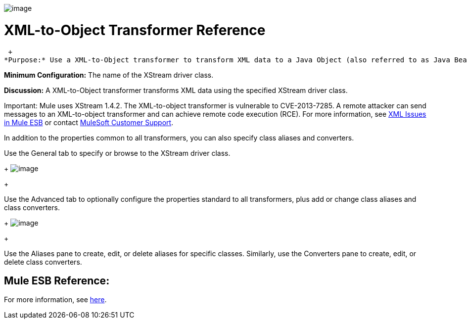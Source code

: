 image:/documentation-3.2/download/attachments/53248094/Transformer-48x32.png?version=1&modificationDate=1320446856715[image]

= XML-to-Object Transformer Reference

 +
*Purpose:* Use a XML-to-Object transformer to transform XML data to a Java Object (also referred to as Java Bean graphs) using XStream.

*Minimum Configuration:* The name of the XStream driver class.

*Discussion:* A XML-to-Object transformer transforms XML data using the specified XStream driver class.

Important: Mule uses XStream 1.4.2. The XML-to-object transformer is vulnerable to CVE-2013-7285. A remote attacker can send messages to an XML-to-object transformer and can achieve remote code execution (RCE). For more information, see http://www.mulesoft.org/documentation/display/current/XML+Issues+in+Mule+ESB[XML Issues in Mule ESB] or contact http://www.mulesoft.com/support-and-services/mule-esb-support-license-subscription[MuleSoft Customer Support].

In addition to the properties common to all transformers, you can also specify class aliases and converters.

Use the General tab to specify or browse to the XStream driver class. 
+
image:/documentation-3.2/download/attachments/53248094/xml-to-object1.png?version=1&modificationDate=1320446843657[image]
+

Use the Advanced tab to optionally configure the properties standard to all transformers, plus add or change class aliases and class converters. 
+
image:/documentation-3.2/download/attachments/53248094/xml-to-object2.png?version=1&modificationDate=1320446843654[image]
+

Use the Aliases pane to create, edit, or delete aliases for specific classes. Similarly, use the Converters pane to create, edit, or delete class converters.

== Mule ESB Reference:

For more information, see link:/documentation-3.2/display/32X/XmlObject+Transformers#XmlObjectTransformers-XmlObjectTransformersXMLtoObject[here].
